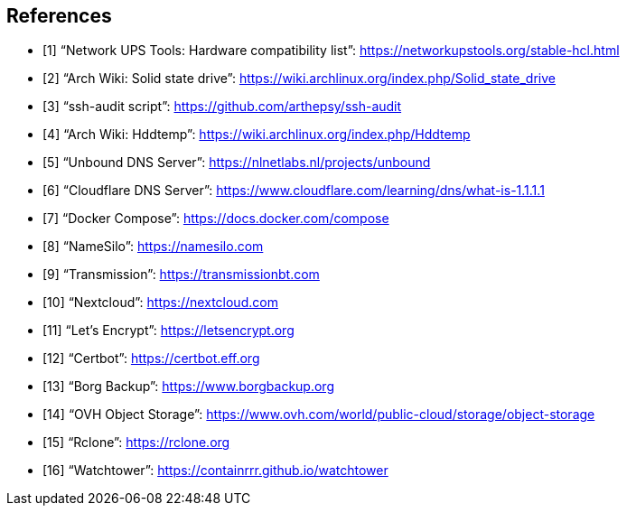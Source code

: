 [bibliography]
== References

- [[[nut_hcl, 1]]] "`Network UPS Tools: Hardware compatibility list`": https://networkupstools.org/stable-hcl.html
- [[[arch_wiki_ssd, 2]]] "`Arch Wiki: Solid state drive`": https://wiki.archlinux.org/index.php/Solid_state_drive
- [[[ssh_audit, 3]]] "`ssh-audit script`": https://github.com/arthepsy/ssh-audit
- [[[arch_wiki_hddtemp, 4]]] "`Arch Wiki: Hddtemp`": https://wiki.archlinux.org/index.php/Hddtemp
- [[[unbound, 5]]] "`Unbound DNS Server`": https://nlnetlabs.nl/projects/unbound
- [[[cloudflare_dns, 6]]] "`Cloudflare DNS Server`": https://www.cloudflare.com/learning/dns/what-is-1.1.1.1
- [[[docker_compose, 7]]] "`Docker Compose`": https://docs.docker.com/compose
- [[[name_silo, 8]]] "`NameSilo`": https://namesilo.com
- [[[transmission, 9]]] "`Transmission`": https://transmissionbt.com
- [[[nextcloud, 10]]] "`Nextcloud`": https://nextcloud.com
- [[[lets_encrypt, 11]]] "`Let's Encrypt`": https://letsencrypt.org
- [[[certbot, 12]]] "`Certbot`": https://certbot.eff.org
- [[[borgbackup, 13]]] "`Borg Backup`": https://www.borgbackup.org
- [[[ovh_object_storage, 14]]] "`OVH Object Storage`": https://www.ovh.com/world/public-cloud/storage/object-storage
- [[[rclone, 15]]] "`Rclone`": https://rclone.org
- [[[watchtower, 16]]] "`Watchtower`": https://containrrr.github.io/watchtower

